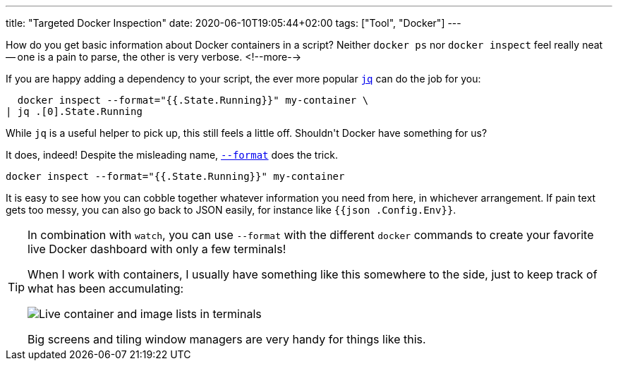 ---
title: "Targeted Docker Inspection"
date: 2020-06-10T19:05:44+02:00
tags: ["Tool", "Docker"]
---

How do you get basic information about Docker containers in a script?
Neither `+docker ps+` nor `+docker inspect+` feel really neat -- 
one is a pain to parse,
the other is very verbose.
<!--more-->

If you are happy adding a dependency to your script, 
the ever more popular 
  link:https://stedolan.github.io/jq/[`+jq+`]
can do the job for you:

```bash
  docker inspect --format="{{.State.Running}}" my-container \
| jq .[0].State.Running
```

While `+jq+` is a useful helper to pick up,
this still feels a little off. 
Shouldn\'t Docker have something for us?

It does, indeed!
Despite the misleading name, 
  link:https://docs.docker.com/engine/reference/commandline/inspect/[`+--format+`]
does the trick.

```bash
docker inspect --format="{{.State.Running}}" my-container
```

It is easy to see how you can cobble together whatever information you need from here,
in whichever arrangement.
If pain text gets too messy, you can also go back to JSON easily,
for instance like `+{{json .Config.Env}}+`.

[TIP]
====
In combination with `+watch+`, 
you can use `+--format+` with the different `+docker+` commands 
to create your favorite live Docker dashboard with only a few terminals!
     
When I work with containers, 
I usually have something like this somewhere to the side,
just to keep track of what has been accumulating:

image::img/2020-06-10-custom-docker-dashboard.png[Live container and image lists in terminals]

Big screens and tiling window managers are very handy for things like this.
====